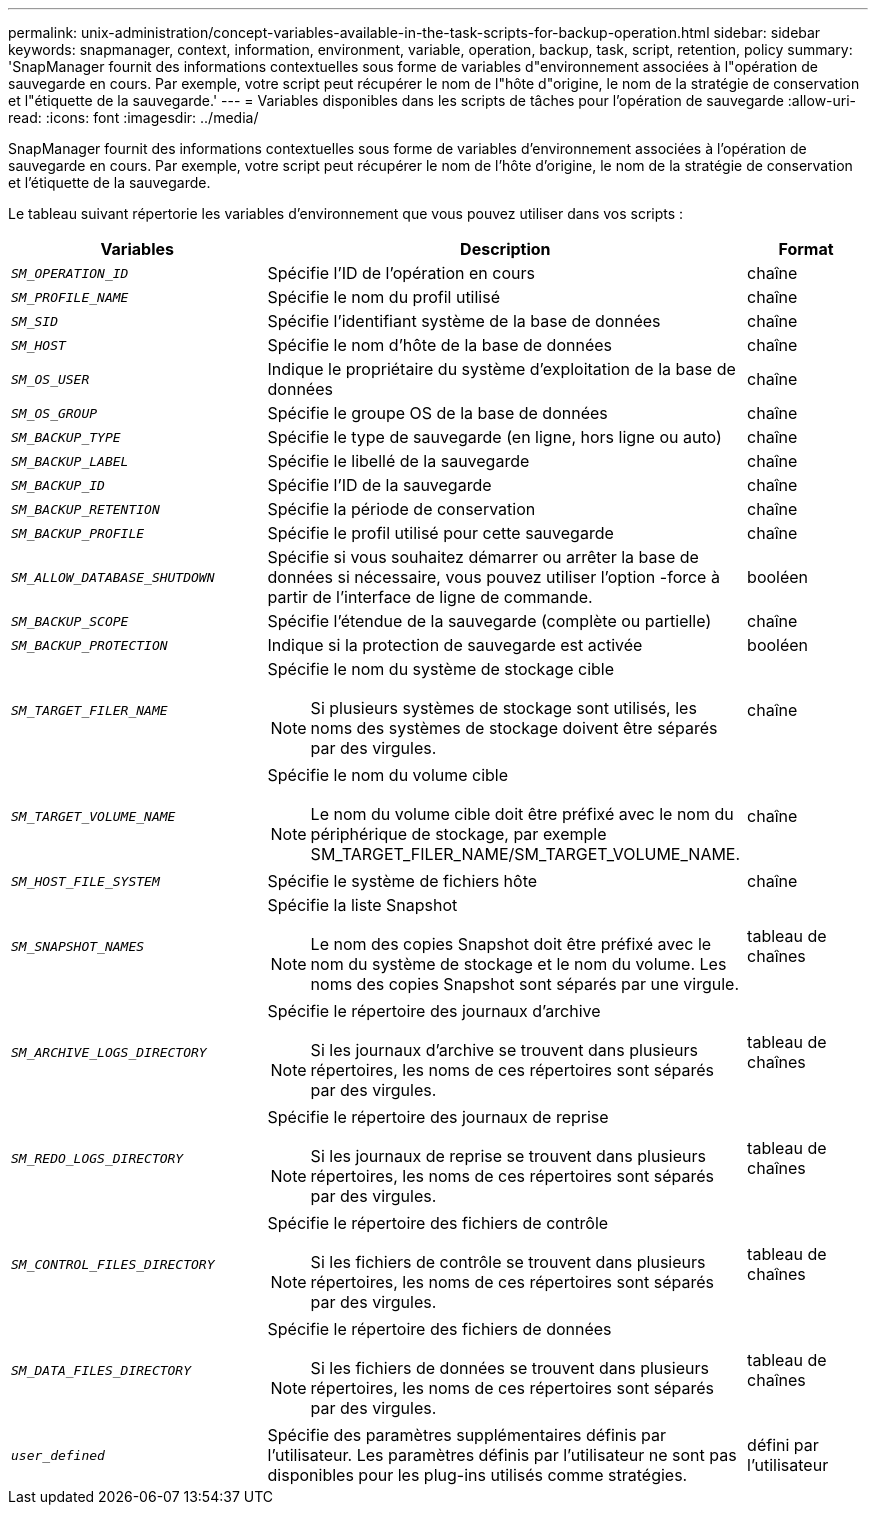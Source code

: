 ---
permalink: unix-administration/concept-variables-available-in-the-task-scripts-for-backup-operation.html 
sidebar: sidebar 
keywords: snapmanager, context, information, environment, variable, operation, backup, task, script, retention, policy 
summary: 'SnapManager fournit des informations contextuelles sous forme de variables d"environnement associées à l"opération de sauvegarde en cours. Par exemple, votre script peut récupérer le nom de l"hôte d"origine, le nom de la stratégie de conservation et l"étiquette de la sauvegarde.' 
---
= Variables disponibles dans les scripts de tâches pour l'opération de sauvegarde
:allow-uri-read: 
:icons: font
:imagesdir: ../media/


[role="lead"]
SnapManager fournit des informations contextuelles sous forme de variables d'environnement associées à l'opération de sauvegarde en cours. Par exemple, votre script peut récupérer le nom de l'hôte d'origine, le nom de la stratégie de conservation et l'étiquette de la sauvegarde.

Le tableau suivant répertorie les variables d'environnement que vous pouvez utiliser dans vos scripts :

[cols="2a,3a,1a"]
|===
| Variables | Description | Format 


 a| 
`_SM_OPERATION_ID_`
 a| 
Spécifie l'ID de l'opération en cours
 a| 
chaîne



 a| 
`_SM_PROFILE_NAME_`
 a| 
Spécifie le nom du profil utilisé
 a| 
chaîne



 a| 
`_SM_SID_`
 a| 
Spécifie l'identifiant système de la base de données
 a| 
chaîne



 a| 
`_SM_HOST_`
 a| 
Spécifie le nom d'hôte de la base de données
 a| 
chaîne



 a| 
`_SM_OS_USER_`
 a| 
Indique le propriétaire du système d'exploitation de la base de données
 a| 
chaîne



 a| 
`_SM_OS_GROUP_`
 a| 
Spécifie le groupe OS de la base de données
 a| 
chaîne



 a| 
`_SM_BACKUP_TYPE_`
 a| 
Spécifie le type de sauvegarde (en ligne, hors ligne ou auto)
 a| 
chaîne



 a| 
`_SM_BACKUP_LABEL_`
 a| 
Spécifie le libellé de la sauvegarde
 a| 
chaîne



 a| 
`_SM_BACKUP_ID_`
 a| 
Spécifie l'ID de la sauvegarde
 a| 
chaîne



 a| 
`_SM_BACKUP_RETENTION_`
 a| 
Spécifie la période de conservation
 a| 
chaîne



 a| 
`_SM_BACKUP_PROFILE_`
 a| 
Spécifie le profil utilisé pour cette sauvegarde
 a| 
chaîne



 a| 
`_SM_ALLOW_DATABASE_SHUTDOWN_`
 a| 
Spécifie si vous souhaitez démarrer ou arrêter la base de données si nécessaire, vous pouvez utiliser l'option -force à partir de l'interface de ligne de commande.
 a| 
booléen



 a| 
`_SM_BACKUP_SCOPE_`
 a| 
Spécifie l'étendue de la sauvegarde (complète ou partielle)
 a| 
chaîne



 a| 
`_SM_BACKUP_PROTECTION_`
 a| 
Indique si la protection de sauvegarde est activée
 a| 
booléen



 a| 
`_SM_TARGET_FILER_NAME_`
 a| 
Spécifie le nom du système de stockage cible


NOTE: Si plusieurs systèmes de stockage sont utilisés, les noms des systèmes de stockage doivent être séparés par des virgules.
 a| 
chaîne



 a| 
`_SM_TARGET_VOLUME_NAME_`
 a| 
Spécifie le nom du volume cible


NOTE: Le nom du volume cible doit être préfixé avec le nom du périphérique de stockage, par exemple SM_TARGET_FILER_NAME/SM_TARGET_VOLUME_NAME.
 a| 
chaîne



 a| 
`_SM_HOST_FILE_SYSTEM_`
 a| 
Spécifie le système de fichiers hôte
 a| 
chaîne



 a| 
`_SM_SNAPSHOT_NAMES_`
 a| 
Spécifie la liste Snapshot


NOTE: Le nom des copies Snapshot doit être préfixé avec le nom du système de stockage et le nom du volume. Les noms des copies Snapshot sont séparés par une virgule.
 a| 
tableau de chaînes



 a| 
`_SM_ARCHIVE_LOGS_DIRECTORY_`
 a| 
Spécifie le répertoire des journaux d'archive


NOTE: Si les journaux d'archive se trouvent dans plusieurs répertoires, les noms de ces répertoires sont séparés par des virgules.
 a| 
tableau de chaînes



 a| 
`_SM_REDO_LOGS_DIRECTORY_`
 a| 
Spécifie le répertoire des journaux de reprise


NOTE: Si les journaux de reprise se trouvent dans plusieurs répertoires, les noms de ces répertoires sont séparés par des virgules.
 a| 
tableau de chaînes



 a| 
`_SM_CONTROL_FILES_DIRECTORY_`
 a| 
Spécifie le répertoire des fichiers de contrôle


NOTE: Si les fichiers de contrôle se trouvent dans plusieurs répertoires, les noms de ces répertoires sont séparés par des virgules.
 a| 
tableau de chaînes



 a| 
`_SM_DATA_FILES_DIRECTORY_`
 a| 
Spécifie le répertoire des fichiers de données


NOTE: Si les fichiers de données se trouvent dans plusieurs répertoires, les noms de ces répertoires sont séparés par des virgules.
 a| 
tableau de chaînes



 a| 
`_user_defined_`
 a| 
Spécifie des paramètres supplémentaires définis par l'utilisateur. Les paramètres définis par l'utilisateur ne sont pas disponibles pour les plug-ins utilisés comme stratégies.
 a| 
défini par l'utilisateur

|===